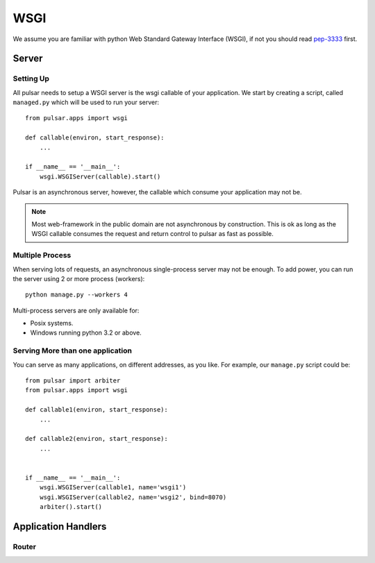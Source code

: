 .. module:: pulsar

.. _tutorials-wsgi:

========
WSGI  
========

We assume you are familiar with python Web Standard Gateway Interface (WSGI),
if not you should read pep-3333_ first.

Server
=============

Setting Up
~~~~~~~~~~~~~~

All pulsar needs to setup a WSGI server is the wsgi callable of your
application. We start by creating a script, called ``managed.py``
which will be used to run your server::

    from pulsar.apps import wsgi
    
    def callable(environ, start_response):
        ...
        
    if __name__ == '__main__':
        wsgi.WSGIServer(callable).start()


Pulsar is an asynchronous server, however, the callable which
consume your application may not be.


.. note::

    Most web-framework in the public domain are not asynchronous by
    construction. This is ok as long as the WSGI callable consumes the
    request and return control to pulsar as fast as possible.


.. _multi-wsgi:

Multiple Process
~~~~~~~~~~~~~~~~~~~~~~~~

When serving lots of requests, an asynchronous single-process server may not be
enough. To add power, you can run the server using 2 or more process (workers)::

    python manage.py --workers 4
 
Multi-process servers are only available for:

* Posix systems.
* Windows running python 3.2 or above.


Serving More than one application
~~~~~~~~~~~~~~~~~~~~~~~~~~~~~~~~~~~~~~~~~~~

You can serve as many applications, on different addresses, as you like.
For example, our ``manage.py`` script could be::

    from pulsar import arbiter 
    from pulsar.apps import wsgi
    
    def callable1(environ, start_response):
        ...
        
    def callable2(environ, start_response):
        ...
        
        
    if __name__ == '__main__':
        wsgi.WSGIServer(callable1, name='wsgi1')
        wsgi.WSGIServer(callable2, name='wsgi2', bind=8070)
        arbiter().start()
        
        
Application Handlers
==========================

.. _tutorial-router:

Router
~~~~~~~~~~~~~~


.. _pep-3333: http://www.python.org/dev/peps/pep-3333/ 